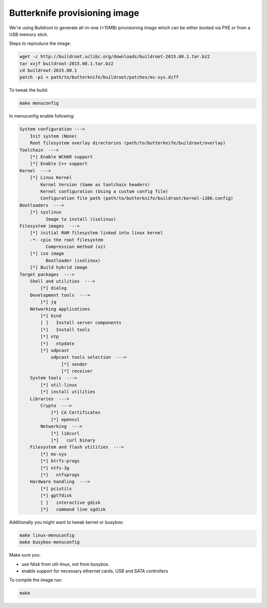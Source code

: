 Butterknife provisioning image
==============================

We're using Buildroot to generate all-in-one (<15MB) provisioning image
which can be either booted via PXE or from a USB memory stick.

Steps to reproduce the image:

.. code:: bash

    wget -c http://buildroot.uclibc.org/downloads/buildroot-2015.08.1.tar.bz2
    tar xvjf buildroot-2015.08.1.tar.bz2
    cd buildroot-2015.08.1
    patch -p1 < path/to/butterknife/buildroot/patches/ms-sys.diff

To tweak the build:

.. code:: bash

    make menuconfig

In menuconfig enable following:

.. code::

    System configuration --->
        Init system (None)
        Root filesystem overlay directories (path/to/butterknife/buildroot/overlay)
    Toolchain  --->
        [*] Enable WCHAR support
        [*] Enable C++ support
    Kernel  --->
        [*] Linux Kernel
            Kernel Version (Same as toolchain headers)
            Kernel configuration (Using a custom config file)
            Configuration file path (path/to/butterknife/buildroot/kernel-i386.config)
    Bootloaders  --->
        [*] syslinux
              Image to install (isolinux)
    Filesystem images  --->
        [*] initial RAM filesystem linked into linux kernel
        -*- cpio the root filesystem
              Compression method (xz)
        [*] iso image
              Bootloader (isolinux)
        [*] Build hybrid image
    Target packages  --->
        Shell and utilities  --->
            [*] dialog
        Development tools  --->
            [*] jq
        Networking applications
            [*] bind
            [ ]   Install server components
            [*]   Install tools
            [*] ntp
            [*]   ntpdate
            [*] udpcast
                udpcast tools selection  --->
                    [*] sender
                    [*] receiver
        System tools  --->
            [*] util-linux
            [*] install utilities
        Libraries  --->
            Crypto  --->
                [*] CA Certificates
                [*] openssl
            Networking  --->
                [*] libcurl
                [*]   curl binary
        Filesystem and flash utilities  --->
            [*] ms-sys
            [*] btrfs-progs
            [*] ntfs-3g
            [*]   ntfsprogs
        Hardware handling  --->
            [*] pciutils
            [*] gptfdisk
            [ ]   interactive gdisk
            [*]   command line sgdisk


Additionally you might want to tweak kernel or busybox:

.. code:: bash

    make linux-menuconfig
    make busybox-menuconfig

Make sure you:

* use fdisk from util-linux, not from busybox.
* enable support for necessary ethernet cards, USB and SATA controllers

To compile the image run:

.. code:: bash

  make

